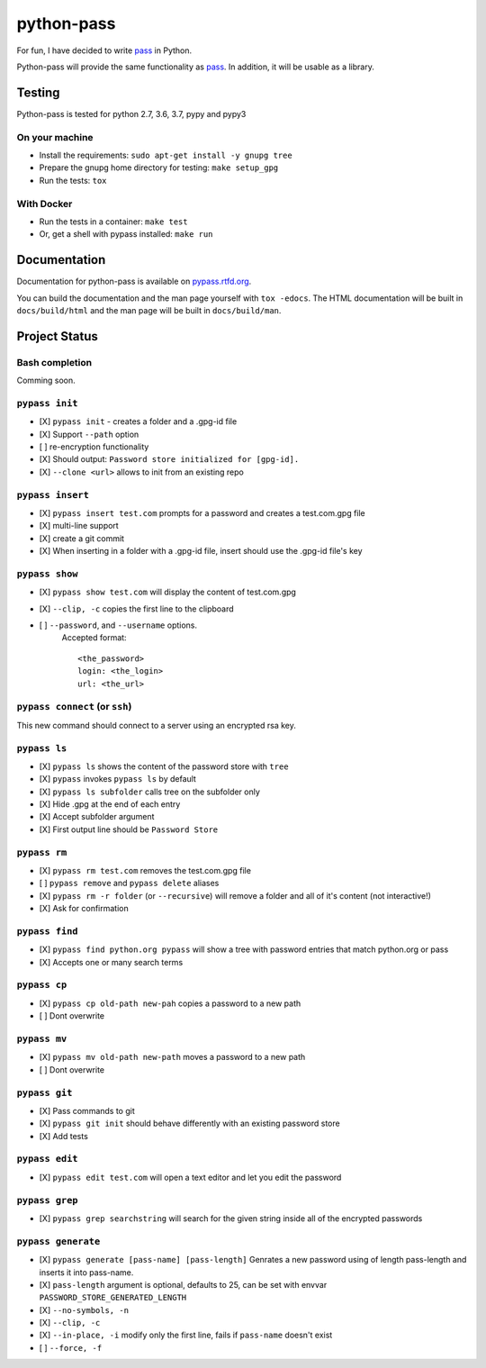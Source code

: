 python-pass
###########

.. image:: https://travis-ci.org/aviau/python-pass.svg?branch=master
    :target: https://travis-ci.org/aviau/python-pass

.. image:: https://img.shields.io/coveralls/aviau/python-pass.svg
  :target: https://coveralls.io/r/aviau/python-pass?branch=master

.. image:: https://readthedocs.org/projects/pypass/badge/?version=latest&style
    :target: https://readthedocs.org/projects/pypass/
    :alt: Documentation Status


.. image:: https://img.shields.io/pypi/v/pypass.svg
    :target: https://pypi.python.org/pypi/pypass/
    :alt: Latest Version

For fun, I have decided to write `pass <http://www.passwordstore.org/>`_ in Python.

Python-pass will provide the same functionality as `pass <http://www.passwordstore.org/>`_. In addition, it will be usable as a library.

Testing
+++++++

Python-pass is tested for python 2.7, 3.6, 3.7, pypy and pypy3

On your machine
---------------

- Install the requirements: ``sudo apt-get install -y gnupg tree``
- Prepare the gnupg home directory for testing: ``make setup_gpg``
- Run the tests: ``tox``


With Docker
-----------

- Run the tests in a container: ``make test``
- Or, get a shell with pypass installed: ``make run``

Documentation
+++++++++++++

Documentation for python-pass is available on `pypass.rtfd.org <http://pypass.readthedocs.org/>`_.

You can build the documentation and the man page yourself with ``tox -edocs``. The HTML documentation will be built in ``docs/build/html`` and the man page will be built in ``docs/build/man``.

Project Status
++++++++++++++

Bash completion
---------------

Comming soon.


``pypass init``
---------------

- [X] ``pypass init`` -  creates a folder and a .gpg-id file
- [X] Support ``--path`` option
- [ ] re-encryption functionality
- [X] Should output: ``Password store initialized for [gpg-id].``
- [X] ``--clone <url>`` allows to init from an existing repo

``pypass insert``
-----------------

- [X] ``pypass insert test.com`` prompts for a password and creates a test.com.gpg file
- [X] multi-line support
- [X] create a git commit
- [X] When inserting in a folder with a .gpg-id file, insert should use the .gpg-id file's key

``pypass show``
---------------

- [X] ``pypass show test.com`` will display the content of test.com.gpg
- [X] ``--clip, -c`` copies the first line to the clipboard
- [ ] ``--password``, and ``--username`` options.
    Accepted format:
    ::
        <the_password>
        login: <the_login>
        url: <the_url>


``pypass connect`` (or ``ssh``)
-------------------------------

This new command should connect to a server using an encrypted rsa key.

``pypass ls``
-------------

- [X] ``pypass ls`` shows the content of the password store with ``tree``
- [X] ``pypass`` invokes ``pypass ls`` by default
- [X] ``pypass ls subfolder`` calls tree on the subfolder only
- [X] Hide .gpg at the end of each entry
- [X] Accept subfolder argument
- [X] First output line should be ``Password Store``

``pypass rm``
-------------

- [X] ``pypass rm test.com`` removes the test.com.gpg file
- [ ] ``pypass remove`` and ``pypass delete`` aliases
- [X] ``pypass rm -r folder`` (or ``--recursive``)  will remove a folder and all of it's content (not interactive!)
- [X] Ask for confirmation

``pypass find``
---------------

- [X] ``pypass find python.org pypass`` will show a tree with password entries that match python.org or pass
- [X] Accepts one or many search terms

``pypass cp``
-------------

- [X] ``pypass cp old-path new-pah`` copies a password to a new path
- [ ] Dont overwrite

``pypass mv``
-------------

- [X] ``pypass mv old-path new-path`` moves a password to a new path
- [ ] Dont overwrite

``pypass git``
--------------

- [X] Pass commands to git
- [X] ``pypass git init`` should behave differently with an existing password store
- [X] Add tests

``pypass edit``
---------------

- [X] ``pypass edit test.com`` will open a text editor and let you edit the password

``pypass grep``
---------------

- [X] ``pypass grep searchstring`` will search for the given string inside all of the encrypted passwords

``pypass generate``
-------------------
- [X] ``pypass generate [pass-name] [pass-length]`` Genrates a new password using of length pass-length and inserts it into pass-name.
- [X] ``pass-length`` argument is optional, defaults to 25, can be set with envvar ``PASSWORD_STORE_GENERATED_LENGTH``
- [X] ``--no-symbols, -n``
- [X] ``--clip, -c``
- [X] ``--in-place, -i`` modify only the first line, fails if ``pass-name`` doesn't exist
- [ ] ``--force, -f``
